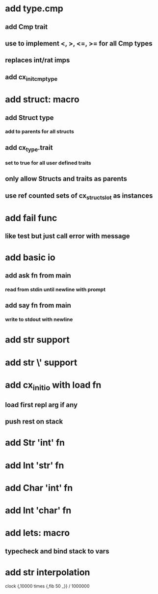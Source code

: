 * add type.cmp
** add Cmp trait
** use to implement <, >, <=, >= for all Cmp types 
** replaces int/rat imps
** add cx_init_cmp_type
* add struct: macro
** add Struct type 
*** add to parents for all structs
** add cx_type.trait
*** set to true for all user defined traits
** only allow Structs and traits as parents
** use ref counted sets of cx_struct_slot as instances
* add fail func
** like test but just call error with message
* add basic io
** add ask fn from main
*** read from stdin until newline with prompt
** add say fn from main
*** write to stdout with newline
* add str \n support
* add str \' support

* add cx_init_io with load fn
** load first repl arg if any
** push rest on stack
* add Str 'int' fn
* add Int 'str' fn
* add Char 'int' fn
* add Int 'char' fn
* add lets: macro
** typecheck and bind stack to vars
* add str interpolation

clock {,10000 times {,fib 50 _}} / 1000000
